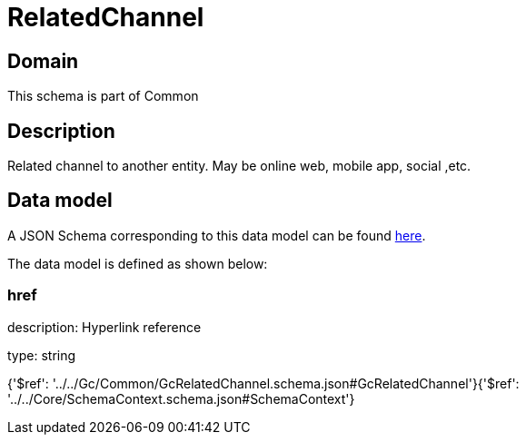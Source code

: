 = RelatedChannel

[#domain]
== Domain

This schema is part of Common

[#description]
== Description

Related channel to another entity. May be online web, mobile app, social ,etc.


[#data_model]
== Data model

A JSON Schema corresponding to this data model can be found https://tmforum.org[here].

The data model is defined as shown below:


=== href
description: Hyperlink reference

type: string


{&#x27;$ref&#x27;: &#x27;../../Gc/Common/GcRelatedChannel.schema.json#GcRelatedChannel&#x27;}{&#x27;$ref&#x27;: &#x27;../../Core/SchemaContext.schema.json#SchemaContext&#x27;}